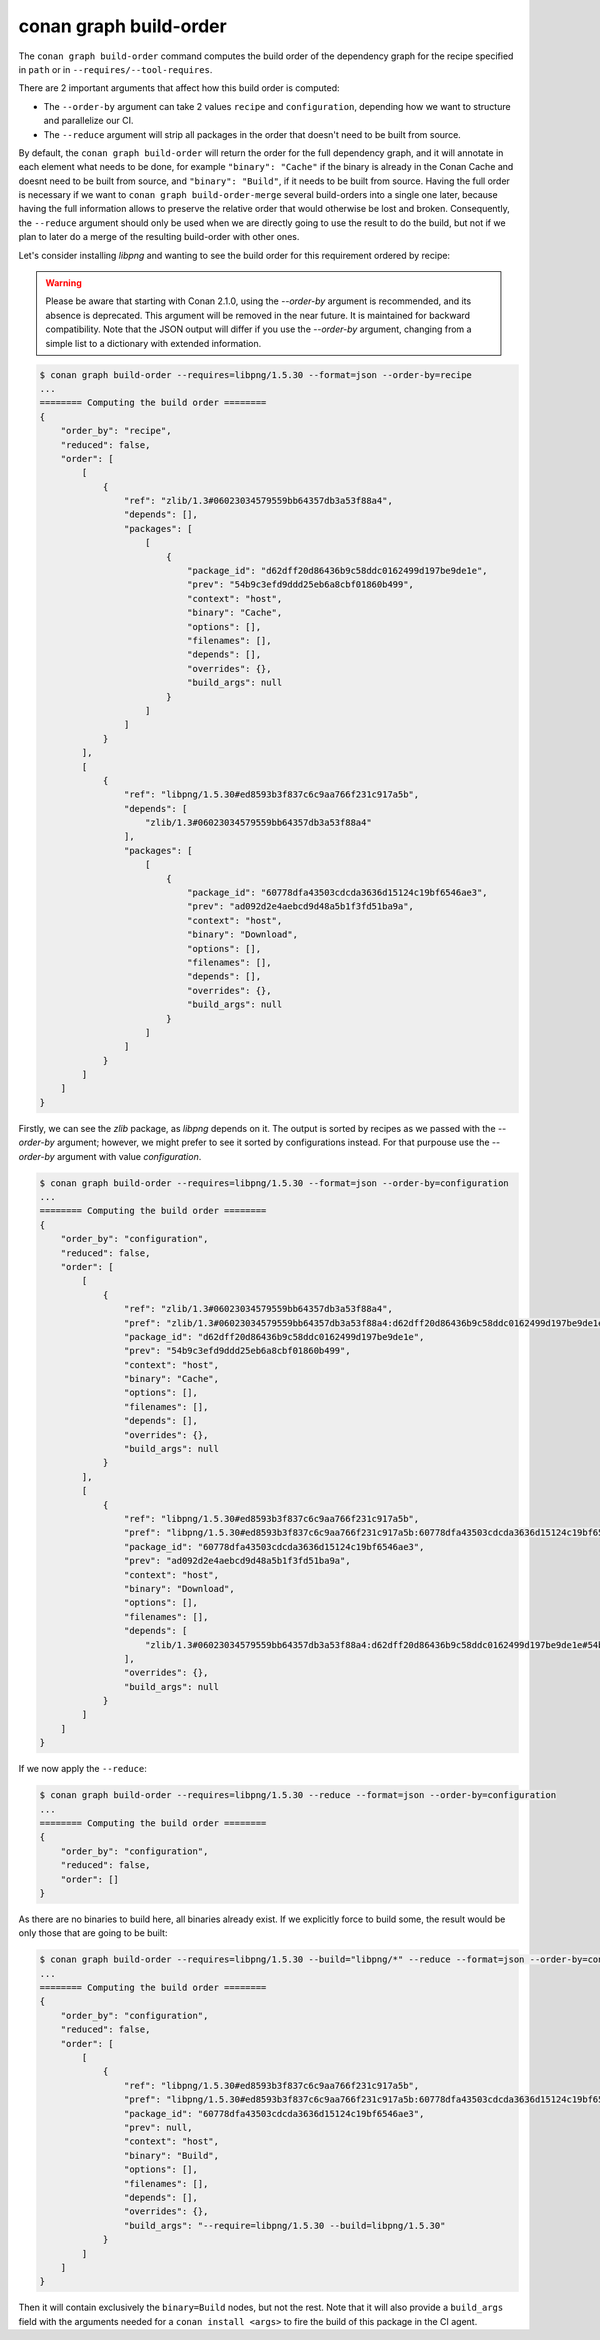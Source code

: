 conan graph build-order
=======================

.. autocommand::
    :command: conan graph build-order -h


The ``conan graph build-order`` command computes the build order of the dependency graph for the recipe specified in ``path`` or in ``--requires/--tool-requires``.

There are 2 important arguments that affect how this build order is computed:

- The ``--order-by`` argument can take 2 values ``recipe`` and ``configuration``, depending how we want to
  structure and parallelize our CI.
- The ``--reduce`` argument will strip all packages in the order that doesn't need to be built from source.

By default, the ``conan graph build-order`` will return the order for the full dependency graph, and it will annotate
in each element what needs to be done, for example ``"binary": "Cache"`` if the binary is already in the Conan Cache
and doesnt need to be built from source, and ``"binary": "Build"``, if it needs to be built from source.
Having the full order is necessary if we want to ``conan graph build-order-merge`` several build-orders into a single
one later, because having the full information allows to preserve the relative order that would otherwise be lost and
broken.
Consequently, the ``--reduce`` argument should only be used when we are directly going to use the result to do the
build, but not if we plan to later do a merge of the resulting build-order with other ones.


Let's consider installing `libpng` and wanting to see the build order for this requirement ordered by recipe:

.. warning::

    Please be aware that starting with Conan 2.1.0, using the `--order-by` argument is
    recommended, and its absence is deprecated. This argument will be removed in the near
    future. It is maintained for backward compatibility. Note that the JSON output will
    differ if you use the `--order-by` argument, changing from a simple list to a
    dictionary with extended information.


.. code-block:: text

    $ conan graph build-order --requires=libpng/1.5.30 --format=json --order-by=recipe
    ...
    ======== Computing the build order ========
    {
        "order_by": "recipe",
        "reduced": false,
        "order": [
            [
                {
                    "ref": "zlib/1.3#06023034579559bb64357db3a53f88a4",
                    "depends": [],
                    "packages": [
                        [
                            {
                                "package_id": "d62dff20d86436b9c58ddc0162499d197be9de1e",
                                "prev": "54b9c3efd9ddd25eb6a8cbf01860b499",
                                "context": "host",
                                "binary": "Cache",
                                "options": [],
                                "filenames": [],
                                "depends": [],
                                "overrides": {},
                                "build_args": null
                            }
                        ]
                    ]
                }
            ],
            [
                {
                    "ref": "libpng/1.5.30#ed8593b3f837c6c9aa766f231c917a5b",
                    "depends": [
                        "zlib/1.3#06023034579559bb64357db3a53f88a4"
                    ],
                    "packages": [
                        [
                            {
                                "package_id": "60778dfa43503cdcda3636d15124c19bf6546ae3",
                                "prev": "ad092d2e4aebcd9d48a5b1f3fd51ba9a",
                                "context": "host",
                                "binary": "Download",
                                "options": [],
                                "filenames": [],
                                "depends": [],
                                "overrides": {},
                                "build_args": null
                            }
                        ]
                    ]
                }
            ]
        ]
    }


Firstly, we can see the `zlib` package, as `libpng` depends on it. The output is sorted by
recipes as we passed with the `--order-by` argument; however, we might prefer to see it
sorted by configurations instead. For that purpouse use the `--order-by` argument with
value `configuration`.

.. code-block:: text

    $ conan graph build-order --requires=libpng/1.5.30 --format=json --order-by=configuration
    ...
    ======== Computing the build order ========
    {
        "order_by": "configuration",
        "reduced": false,
        "order": [
            [
                {
                    "ref": "zlib/1.3#06023034579559bb64357db3a53f88a4",
                    "pref": "zlib/1.3#06023034579559bb64357db3a53f88a4:d62dff20d86436b9c58ddc0162499d197be9de1e#54b9c3efd9ddd25eb6a8cbf01860b499",
                    "package_id": "d62dff20d86436b9c58ddc0162499d197be9de1e",
                    "prev": "54b9c3efd9ddd25eb6a8cbf01860b499",
                    "context": "host",
                    "binary": "Cache",
                    "options": [],
                    "filenames": [],
                    "depends": [],
                    "overrides": {},
                    "build_args": null
                }
            ],
            [
                {
                    "ref": "libpng/1.5.30#ed8593b3f837c6c9aa766f231c917a5b",
                    "pref": "libpng/1.5.30#ed8593b3f837c6c9aa766f231c917a5b:60778dfa43503cdcda3636d15124c19bf6546ae3#ad092d2e4aebcd9d48a5b1f3fd51ba9a",
                    "package_id": "60778dfa43503cdcda3636d15124c19bf6546ae3",
                    "prev": "ad092d2e4aebcd9d48a5b1f3fd51ba9a",
                    "context": "host",
                    "binary": "Download",
                    "options": [],
                    "filenames": [],
                    "depends": [
                        "zlib/1.3#06023034579559bb64357db3a53f88a4:d62dff20d86436b9c58ddc0162499d197be9de1e#54b9c3efd9ddd25eb6a8cbf01860b499"
                    ],
                    "overrides": {},
                    "build_args": null
                }
            ]
        ]
    }

If we now apply the ``--reduce``:

.. code-block:: text

    $ conan graph build-order --requires=libpng/1.5.30 --reduce --format=json --order-by=configuration
    ...
    ======== Computing the build order ========
    {
        "order_by": "configuration",
        "reduced": false,
        "order": []
    }

As there are no binaries to build here, all binaries already exist. If we explicitly force to build some,
the result would be only those that are going to be built:


.. code-block:: text

    $ conan graph build-order --requires=libpng/1.5.30 --build="libpng/*" --reduce --format=json --order-by=configuration
    ...
    ======== Computing the build order ========
    {
        "order_by": "configuration",
        "reduced": false,
        "order": [
            [
                {
                    "ref": "libpng/1.5.30#ed8593b3f837c6c9aa766f231c917a5b",
                    "pref": "libpng/1.5.30#ed8593b3f837c6c9aa766f231c917a5b:60778dfa43503cdcda3636d15124c19bf6546ae3#ad092d2e4aebcd9d48a5b1f3fd51ba9a",
                    "package_id": "60778dfa43503cdcda3636d15124c19bf6546ae3",
                    "prev": null,
                    "context": "host",
                    "binary": "Build",
                    "options": [],
                    "filenames": [],
                    "depends": [],
                    "overrides": {},
                    "build_args": "--require=libpng/1.5.30 --build=libpng/1.5.30"
                }
            ]
        ]
    }

Then it will contain exclusively the ``binary=Build`` nodes, but not the rest.
Note that it will also provide a ``build_args`` field with the arguments needed for a ``conan install <args>`` to fire the build of this package
in the CI agent.
